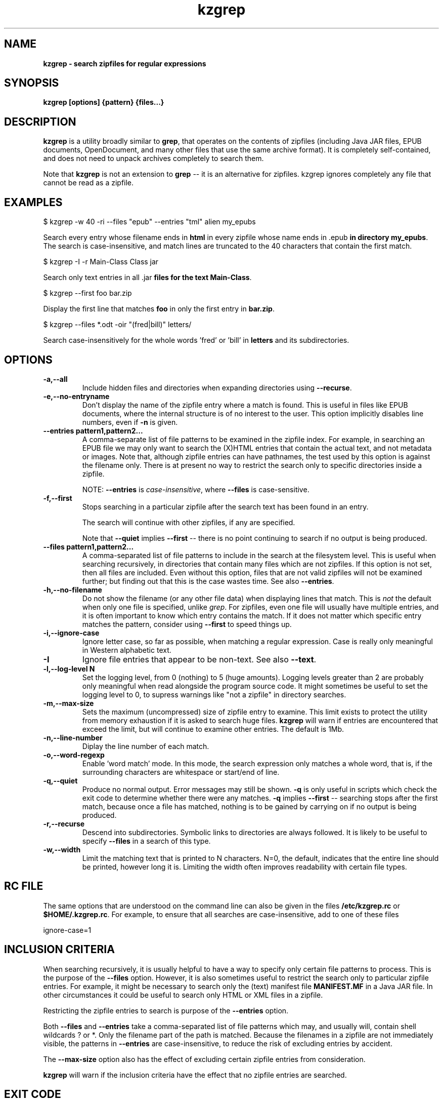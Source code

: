 .\" Copyright (C) 2020 Kevin Boone 
.\" Permission is granted to any individual or institution to use, copy, or
.\" redistribute this software so long as all of the original files are
.\" included, that it is not sold for profit, and that this copyright notice
.\" is retained.
.\"
.TH kzgrep 1 "Jan 2020"
.SH NAME
.B kzgrep - search zipfiles for regular expressions

.SH SYNOPSIS
.B kzgrep\ [options] {pattern} {files...}
.PP

.SH DESCRIPTION
\fBkzgrep\fR is a utility broadly similar to \fBgrep\fR, that operates on
the contents of zipfiles (including Java JAR files, EPUB documents,
OpenDocument, and many other files that use the same archive format). 
It is completely
self-contained, and does not need to unpack archives completely to
search them.

Note that \fBkzgrep\fR is not an extension to \fBgrep\fR 
-- it is an alternative for zipfiles. \fRkzgrep\fR ignores 
completely any file that cannot be read as a zipfile. 

.SH EXAMPLES

   $ kzgrep -w 40 -ri --files "\*.epub" --entries "\*html" alien my\_epubs

Search every entry whose filename ends in \fBhtml\fR in every zipfile
whose name ends in \fR.epub\fB in directory \fBmy\_epubs\fR. The search
is case-insensitive, and match lines are truncated to the 40 characters
that contain the first match. 
 
   $ kzgrep -I -r Main-Class Class \*.jar 

Search only text entries in all \fR.jar\fB files for the 
text \fBMain-Class\fR.

    $ kzgrep --first foo bar.zip

Display the first line that matches \fBfoo\fR in only 
the first entry in \fBbar.zip\fR.

    $ kzgrep --files *.odt -oir "(fred|bill)" letters/

Search case-insensitively for the whole words 'fred' or 'bill' in
\fBletters\fR and its subdirectories. 


.SH "OPTIONS"
.TP
.BI -a,\-\-all
Include hidden files and directories when expanding
directories using \fB--recurse\fR.
.LP
.TP
.BI -e,\-\-no-entryname
Don't display the name of the zipfile entry where a match is
found. This is useful in files like EPUB documents, where the 
internal structure is of no interest to the user. This 
option implicitly disables line numbers, even if \fB-n\fR is
given.
.LP
.TP
.BI \-\-entries\ pattern1,pattern2...
A comma-separate list of file patterns to be examined in the
zipfile index. For example, in searching an EPUB file we may only
want to search the (X)HTML entries that contain the actual text,
and not metadata or images. Note that, although zipfile entries
can have pathnames, the test used by this option is against the
filename only. There is at present no way to restrict the search
only to specific directories inside a zipfile.

NOTE: \fB--entries\fR is \fIcase-insensitive\fR, where \fB--files\fR is
case-sensitive. 
.LP
.TP
.BI -f,\-\-first 
Stops searching in a particular zipfile after the search text has been
found in an entry. 

The search will continue with other zipfiles, if any are specified.

Note that \fB--quiet\fR implies \fB--first\fR -- there is no point continuing
to search if no output is being produced.
.LP
.TP
.BI \-\-files\ pattern1,pattern2...
A comma-separated list of file patterns to include in the search
at the filesystem level. This is useful when searching recursively,
in directories that contain many files which are not zipfiles.
If this option is not set, then all files are included. Even without
this option, files that
are not valid zipfiles will not be examined further; but finding out 
that this is the case wastes time. See also \fB--entries\fR.
.LP
.TP
.BI -h,\-\-no-filename
Do not show the filename (or any other file data) when displaying
lines that match.
This is \fInot\fR the default when only one file is specified, 
unlike \fIgrep\fR.
For zipfiles, even one file will usually have multiple entries, and it is 
often important to know which entry contains the match. If it does
not matter which specific entry matches the pattern, consider using
\fB--first\fR to speed things up. 
.LP
.TP
.BI -i,\-\-ignore-case
Ignore letter case, so far as possible, when matching a regular expression.
Case is really only meaningful in Western alphabetic text.
.LP
.TP
.BI -I
Ignore file entries that appear to be non-text. See also \fB--text\fR.
.LP
.TP
.BI -l,\-\-log-level\ N
Set the logging level, from 0 (nothing) to 5 (huge amounts). Logging levels
greater than 2 are probably only meaningful when read alongside the 
program source code. It might sometimes be useful to set the logging level
to 0, to supress warnings like "not a zipfile" in directory searches.
.LP
.TP
.BI -m,\-\-max-size
Sets the maximum (uncompressed) size of zipfile entry to examine.
This limit exists to protect the utility from memory exhaustion if it is asked
to search huge files. 
\fBkzgrep\fR will warn if entries are encountered
that exceed the limit, but will continue to examine other entries. 
The default is 1Mb.
.LP
.TP
.BI -n,\-\-line-number
Diplay the line number of each match.
.LP
.TP
.BI -o,\-\-word-regexp
Enable 'word match' mode. In this mode, the search expression
only matches
a whole word, that is, if the surrounding characters are
whitespace or start/end of line.
.LP
.TP
.BI -q,\-\-quiet
Produce no normal output. Error messages may still be shown.
\fB-q\fR is only useful in scripts which check the exit code to determine
whether there were any matches. \fB-q\fR implies \fB--first\fR -- searching
stops after the first match, because once a file has matched, nothing
is to be gained by carrying on if no output is being produced.
.LP
.TP
.BI -r,\-\-recurse
Descend into subdirectories. Symbolic links to directories are always
followed. It is likely to be useful to specify \fB--files\fR in a
search of this type.
.LP
.TP
.BI -w,\-\-width
Limit the matching text that is printed to N characters. N=0, the 
default, indicates that the entire line should be printed, however
long it is. Limiting the width often improves readability with certain
file types. 
.LP

.SH RC FILE 

The same options that are understood on the command line can also be
given in the files \fB/etc/kzgrep.rc\fR or \fB$HOME/.kzgrep.rc\fR. 
For example,
to ensure that all searches are case-insensitive, add to one of these
files

    ignore-case=1

.SH INCLUSION CRITERIA

When searching recursively, it is usually helpful to have a way to 
specify only certain file patterns to process. This is the 
purpose of the \fB--files\fR option. However, it is also sometimes 
useful to restrict the search only to particular zipfile entries.
For example, it might be necessary to search only the (text)
manifest file \fBMANIFEST.MF\fR in a Java JAR file. In other circumstances
it could be useful to search only HTML or XML files in a zipfile.

Restricting the zipfile entries to search is purpose of the
\fB--entries\fR option.

Both \fB--files\fR and \fB--entries\fR take a comma-separated list of
file patterns which may, and usually will, contain shell wildcards
? or *. Only the filename part of the path is matched.
Because the filenames in a zipfile are not immediately visible, 
the patterns in \fB--entries\fR are case-insensitive, to reduce the
risk of excluding entries by accident.

The \fB--max-size\fR option also has the effect of excluding certain
zipfile entries from consideration.

\fBkzgrep\fR will warn if the inclusion criteria have the effect
that no zipfile entries are searched.


.SH EXIT CODE

\fBkzgrep\fR returns 0 if at least one line matches in at least one entry
in at least one zipfile, and 1 if there is no such match. If an 
error occurs that prevents even starting to search,
the exit code is 2. These values are broadly in line with traditional
\fBgrep\fR.

.SH LIMITATIONS

\fBkzgrep\fR supports only the 'deflate' method of compression in
zipfiles. Although the original PKZIP format allows for many different
compression methods, 'deflate' is almost ubiquitous.

Like \fBgrep\fR, \fBkzgrep\fR divides files (that is, file entries in
zipfiles) as either 'text' or 'binary'. It does this by reading
up to a few hundred bytes from the start of the entry, and testing
whether it can be interpreted as ASCII or UTF8. This approach is
not foolproof -- some single-byte encodings that could potentially
be treated as text will be considered binary, and some kinds of
non-text file could conceivably be treaed as text -- particular small
files. There are command-line options to control how file entries
are interpreted, if \fRkzgrep\fR guesses wrongly. It should be remembered,
however, that text files in an encoding other than the platform's 
default are unlikely to be processed meaningfully, even if they are
correctly treated as text.


.SH AUTHOR AND COPYRIGHT

\fBkzgrep\fR is copyright (c)2020 Kevin Boone, and is open source under
the terms of the GNU Public Licence, v3.0. I have provided the code
in the hope that it will be useful, but there is no warranty of any
kind.

.SH MORE INFORMATION 

See the project page on github: \fBhttps://github.com/kevinboone/kzgrep\fR.



.\" end of file
